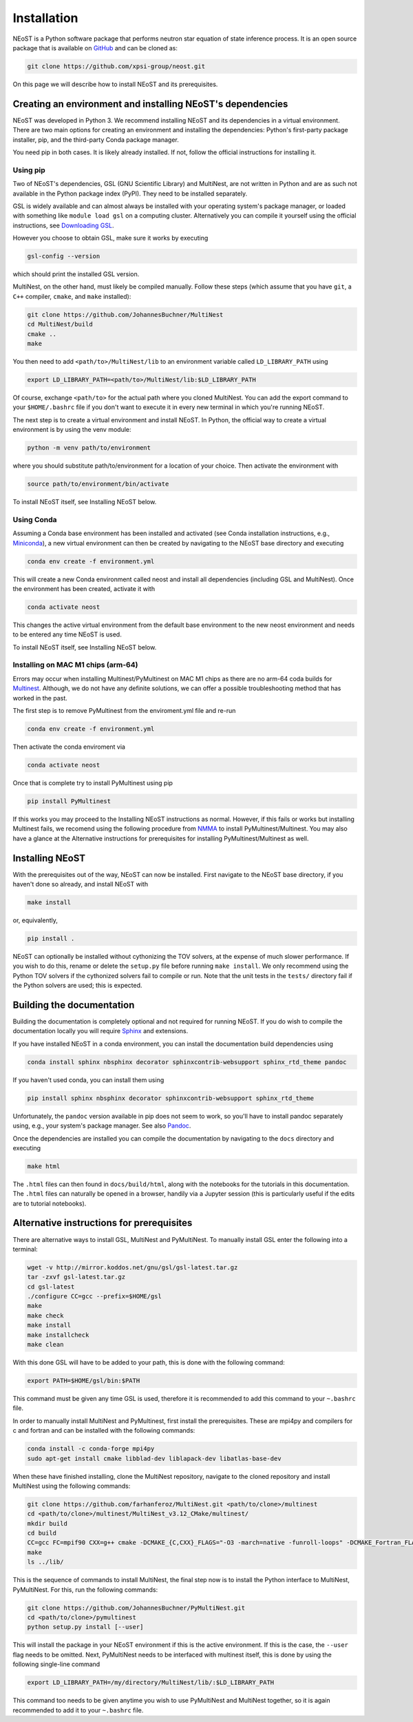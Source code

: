 .. _install:

============
Installation
============

NEoST is a Python software package that performs neutron star equation of state inference process. It is an open source package that is available on `GitHub`_ and can be cloned as:

.. _GitHub: https://github.com/xpsi-group/neost.git

.. code-block:: bash

	git clone https://github.com/xpsi-group/neost.git

On this page we will describe how to install NEoST and its prerequisites.

Creating an environment and installing NEoST's dependencies
===========================================================

NEoST was developed in Python 3. We recommend installing NEoST and its dependencies in a virtual environment. There are two main options for creating an environment and installing the dependencies: Python's first-party package installer, pip, and the third-party Conda package manager.

You need pip in both cases. It is likely already installed. If not, follow the official instructions for installing it.

Using pip
---------

Two of NEoST's dependencies, GSL (GNU Scientific Library) and MultiNest, are not written in Python and are as such not available in the Python package index (PyPI). They need to be installed separately.

GSL is widely available and can almost always be installed with your operating system's package manager, or loaded with something like ``module load gsl`` on a computing cluster.  Alternatively you can compile it yourself using the official instructions, see `Downloading GSL <https://www.gnu.org/software/gsl/#downloading>`_.

However you choose to obtain GSL, make sure it works by executing

.. code-block:: bash

	gsl-config --version

which should print the installed GSL version.

MultiNest, on the other hand, must likely be compiled manually. Follow these steps (which assume that you have ``git``, a ``C++`` compiler, ``cmake``, and ``make`` installed):

.. code-block:: bash

	git clone https://github.com/JohannesBuchner/MultiNest
	cd MultiNest/build
	cmake ..
	make

You then need to add ``<path/to>/MultiNest/lib`` to an environment variable called ``LD_LIBRARY_PATH`` using

.. code-block:: bash

	export LD_LIBRARY_PATH=<path/to>/MultiNest/lib:$LD_LIBRARY_PATH

Of course, exchange ``<path/to>`` for the actual path where you cloned MultiNest. You can add the export command to your ``$HOME/.bashrc`` file if you don't want to execute it in every new terminal in which you're running NEoST.

The next step is to create a virtual environment and install NEoST. In Python, the official way to create a virtual environment is by using the venv module:

.. code-block:: bash

	python -m venv path/to/environment

where you should substitute path/to/environment for a location of your choice. Then activate the environment with

.. code-block:: bash

	source path/to/environment/bin/activate

To install NEoST itself, see Installing NEoST below.

Using Conda
-----------

.. _basic_env:

Assuming a Conda base environment has been installed and activated (see Conda installation instructions, e.g., `Miniconda <https://docs.anaconda.com/miniconda/>`_), a new virtual environment can then be created by navigating to the NEoST base directory and executing

.. code-block:: bash

	conda env create -f environment.yml

This will create a new Conda environment called neost and install all dependencies (including GSL and MultiNest).  Once the environment has been created, activate it with

.. code-block:: bash

	conda activate neost

This changes the active virtual environment from the default base
environment to the new neost environment and needs to be entered any time
NEoST is used.

To install NEoST itself, see Installing NEoST below.

Installing on MAC M1 chips (arm-64)
-----------------------------------
Errors may occur when installing Multinest/PyMultinest on MAC M1 chips as there are no arm-64 coda builds for `Multinest <https://anaconda.org/conda-forge/multinest>`_. Although, we do not have any definite solutions, we can offer a possible troubleshooting method that has worked in the past.

The first step is to remove PyMultinest from the enviroment.yml file and re-run

.. code-block:: bash

	conda env create -f environment.yml

Then activate the conda enviroment via

.. code-block:: bash
	
	conda activate neost

Once that is complete try to install PyMultinest using pip

.. code-block:: bash

	pip install PyMultinest

If this works you may proceed to the Installing NEoST instructions as normal. However, if this fails or works but installing Multinest fails, we recomend using the following procedure from `NMMA <https://nuclear-multimessenger-astronomy.github.io/nmma/#for-arm64-macs>`_ to install PyMultinest/Multinest. You may also have a glance at the Alternative instructions for prerequisites for installing PyMultinest/Multinest as well.

Installing NEoST
================
With the prerequisites out of the way, NEoST can now be installed. First navigate to the NEoST base directory, if you haven't done so already, and install NEoST with

.. code-block:: bash

	make install

or, equivalently,

.. code-block:: bash

	pip install .

NEoST can optionally be installed without cythonizing the TOV solvers, at the expense of much slower performance. If you wish to do this, rename or delete the ``setup.py`` file before running ``make install``.  We only recommend using the Python TOV solvers if the cythonized solvers fail to compile or run.  Note that the unit tests in the ``tests/`` directory fail if the Python solvers are used; this is expected.




Building the documentation
==========================

Building the documentation is completely optional and not required for running NEoST.
If you do wish to compile the documentation locally you will require
`Sphinx <http://www.sphinx-doc.org/en/master>`_ and extensions.

If you have installed NEoST in a conda environment, you can install the documentation build dependencies using

.. code-block:: bash

	conda install sphinx nbsphinx decorator sphinxcontrib-websupport sphinx_rtd_theme pandoc

If you haven't used conda, you can install them using

.. code-block:: bash

	pip install sphinx nbsphinx decorator sphinxcontrib-websupport sphinx_rtd_theme

Unfortunately, the ``pandoc`` version available in pip does not seem to work, so you'll have to install pandoc separately using, e.g., your system's package manager. See also `Pandoc <https://pandoc.org/installing.html>`_.

Once the dependencies are installed you can compile the documentation by navigating to the ``docs`` directory and executing

.. code-block:: bash

	make html

The ``.html`` files can then found in ``docs/build/html``, along with the
notebooks for the tutorials in this documentation. The ``.html`` files can
naturally be opened in a browser, handily via a Jupyter session (this is
particularly useful if the edits are to tutorial notebooks).

Alternative instructions for prerequisites
===========================================

There are alternative ways to install GSL, MultiNest and PyMultiNest. To manually install GSL enter the following into a terminal:

.. code-block:: bash

	wget -v http://mirror.koddos.net/gnu/gsl/gsl-latest.tar.gz
	tar -zxvf gsl-latest.tar.gz
	cd gsl-latest
	./configure CC=gcc --prefix=$HOME/gsl
	make
	make check
	make install
	make installcheck
	make clean

With this done GSL will have to be added to your path, this is done with the following command:

.. code-block:: bash

	export PATH=$HOME/gsl/bin:$PATH

This command must be given any time GSL is used, therefore it is recommended to add this command to your ``~.bashrc`` file.

In order to manually install MultiNest and PyMultinest, first install the prerequisites. These are mpi4py and compilers for c and fortran and can be installed with the following commands:

.. code-block:: bash

	conda install -c conda-forge mpi4py
	sudo apt-get install cmake libblad-dev liblapack-dev libatlas-base-dev

When these have finished installing, clone the MultiNest repository, navigate to the cloned repository and install MultiNest using the following commands:

.. code-block:: bash

	git clone https://github.com/farhanferoz/MultiNest.git <path/to/clone>/multinest
	cd <path/to/clone>/multinest/MultiNest_v3.12_CMake/multinest/
	mkdir build
	cd build
	CC=gcc FC=mpif90 CXX=g++ cmake -DCMAKE_{C,CXX}_FLAGS="-O3 -march=native -funroll-loops" -DCMAKE_Fortran_FLAGS="-O3 -march=native -funroll-loops" ..
	make
	ls ../lib/


This is the sequence of commands to install MultiNest, the final step now is to install the Python interface to MultiNest, PyMultiNest. For this, run the following commands:

.. code-block:: bash

	git clone https://github.com/JohannesBuchner/PyMultiNest.git 
	cd <path/to/clone>/pymultinest
	python setup.py install [--user]

This will install the package in your NEoST environment if this is the active environment. If this is the case, the ``--user`` flag needs to be omitted. Next, PyMultiNest needs to be interfaced with multinest itself, this is done by using the following single-line command

.. code-block:: bash

	export LD_LIBRARY_PATH=/my/directory/MultiNest/lib/:$LD_LIBRARY_PATH

This command too needs to be given anytime you wish to use PyMultiNest and MultiNest together, so it is again recommended to add it to your ``~.bashrc`` file.

.. Documentation
.. -------------

.. If you wish to compile the documentation you require
.. `Sphinx <http://www.sphinx-doc.org/en/master>`_ and extensions. To install
.. these, run the following commands:

.. code-block .. :: bash

    conda install sphinx
    conda install -c conda-forge nbsphinx
    conda install decorator
    conda install sphinxcontrib-websupport
    conda install sphinx_rtd_theme
    conda install pandoc

.. Note, one can also perform these commands using ``pip`` instead of ``conda``. Now the documentation can be compiled using:

.. code-block .. :: bash

    cd NEoST-main/docs; [make clean;] make html

.. To rebuild the documentation after a change to source code docstrings:

.. code-block .. :: bash

    [CC=<path/to/compiler/executable>] python setup.py install [--user]; cd
    docs; make clean; make html; cd ..

.. The ``.html`` files can then found in ``NEoST-main/docs/build/html``, along with the
.. notebooks for the tutorials in this documentation. The ``.html`` files can
.. naturally be opened in a browser, handily via a Jupyter session (this is
.. particularly useful if the edits are to tutorial notebooks).

.. Note that if you require links to the source code in the HTML files, you need
.. to ensure Sphinx imports the ``NEoST`` package from the source directory
.. instead of from the ``~/.local/lib`` directory of the user. To enforce this,
.. insert the path to the source directory into ``sys.path`` in the ``conf.py``
.. script. Then make sure the extension modules are inside the source directory
.. -- i.e., the package is built in-place (see above).

.. note ..::

   To build the documentation, all modules need to be imported, and the
   dependencies that are not resolved will print warning messages.

